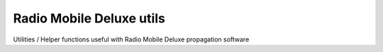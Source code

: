 =========================
Radio Mobile Deluxe utils
=========================

Utilities / Helper functions useful with Radio Mobile Deluxe propagation software
